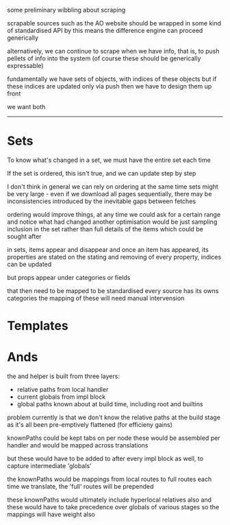 
some preliminary wibbling about scraping

scrapable sources such as the AO website
should be wrapped in some kind of standardised API
by this means the difference engine can proceed generically

alternatively, we can continue to scrape when we have info,
that is, to push pellets of info into the system
(of course these should be generically expressable)

fundamentally we have sets of objects, with indices of these objects
but if these indices are updated only via push
then we have to design them up front

we want both

----------

* Sets

To know what's changed in a set, we must have the entire set each time

If the set is ordered, this isn't true, and we can update step by step

I don't think in general we can rely on ordering
at the same time sets might be very large - even if we download all pages sequentially,
there may be inconsistencies introduced by the inevitable gaps between fetches

ordering would improve things, at any time we could ask for a certain range
and notice what had changed
another optimisation would be just sampling inclusion in the set
rather than full details of the items
which could be sought after

in sets, items appear and disappear
and once an item has appeared, its properties are stated
on the stating and removing of every property, indices can be updated

but props appear under categories
or fields

that then need to be mapped to be standardised
every source has its owns categories
the mapping of these will need manual intervension



* Templates 


* Ands
the and helper is built from three layers:
- relative paths from local handler
- current globals from impl block
- global paths known about at build time, including root and builtins

problem currently is that we don't know the relative paths at the build stage
as it's all been pre-emptively flattened (for efficieny gains)

knownPaths could be kept tabs on per node
these would be assembled per handler
and would be mapped across translations

but these would have to be added to after every impl block as well,
to capture intermediate 'globals'

the knownPaths would be mappings from local routes to full routes
each time we translate, the 'full' routes will be prepended

these knownPaths would ultimately include hyperlocal relatives also
and these would have to take precedence over globals of various stages
so the mappings will have weight also












